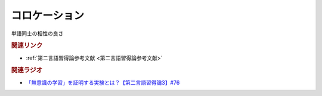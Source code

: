 コロケーション
==========================================
.. glossary::
    コロケーション : こ

単語同士の相性の良さ

.. rubric:: 関連リンク
* :ref:`第二言語習得論参考文献 <第二言語習得論参考文献>`

.. rubric:: 関連ラジオ
* `「無意識の学習」を証明する実験とは？【第二言語習得論3】#76`_

.. _「無意識の学習」を証明する実験とは？【第二言語習得論3】#76: https://www.youtube.com/watch?v=4oKTEuDgO3s
